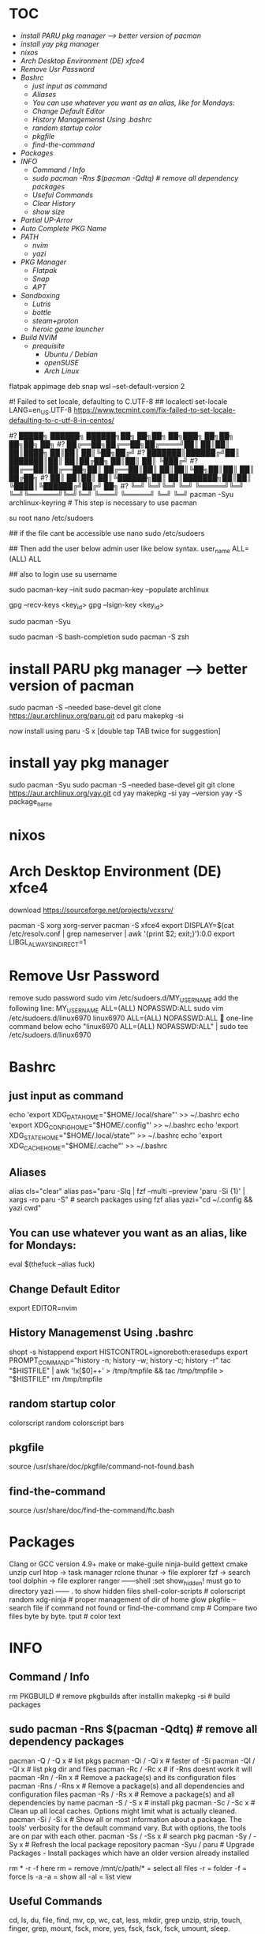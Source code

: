 * :TOC:
- [[*install PARU pkg manager --> better version of pacman][install PARU pkg manager --> better version of pacman]]
- [[*install yay pkg manager][install yay pkg manager]]
- [[*nixos][nixos]]
- [[*Arch Desktop Environment (DE) xfce4][Arch Desktop Environment (DE) xfce4]]
- [[*Remove Usr Password][Remove Usr Password]]
- [[*Bashrc][Bashrc]]
  - [[*just input as command][just input as command]]
  - [[*Aliases][Aliases]]
  - [[*You can use whatever you want as an alias, like for Mondays:][You can use whatever you want as an alias, like for Mondays:]]
  - [[*Change Default Editor][Change Default Editor]]
  - [[*History Managemenst Using .bashrc][History Managemenst Using .bashrc]]
  - [[*random startup color][random startup color]]
  - [[*pkgfile][pkgfile]]
  - [[*find-the-command][find-the-command]]
- [[*Packages][Packages]]
- [[*INFO][INFO]]
  - [[*Command / Info][Command / Info]]
  - [[*sudo pacman -Rns $(pacman -Qdtq) # remove all dependency packages][sudo pacman -Rns $(pacman -Qdtq) # remove all dependency packages]]
  - [[*Useful Commands][Useful Commands]]
  - [[*Clear History ][Clear History ]]
  - [[*show size][show size]]
- [[*Partial UP-Arror][Partial UP-Arror]]
- [[*Auto Complete PKG Name][Auto Complete PKG Name]]
- [[*PATH][PATH]]
  - [[*nvim][nvim]]
  - [[*yazi][yazi]]
- [[*PKG Manager][PKG Manager]]
  - [[*Flatpak][Flatpak]]
  - [[*Snap][Snap]]
  - [[*APT][APT]]
- [[*Sandboxing][Sandboxing]]
  - [[*Lutris][Lutris]]
  - [[*bottle][bottle]]
  - [[*steam+proton][steam+proton]]
  - [[*heroic game launcher][heroic game launcher]]
- [[*Build NVIM][Build NVIM]]
  - [[*prequisite ][prequisite ]]
    - [[*Ubuntu / Debian][Ubuntu / Debian]]
    - [[*openSUSE][openSUSE]]
    - [[*Arch Linux][Arch Linux]]

flatpak appimage deb snap⁡
wsl --set-default-version 2

#! Failed to set locale, defaulting to C.UTF-8
## localectl set-locale LANG=en_US.UTF-8
https://www.tecmint.com/fix-failed-to-set-locale-defaulting-to-c-utf-8-in-centos/

#?   █████╗ ██████╗  ██████╗██╗  ██╗██╗     ██╗███╗   ██╗██╗   ██╗██╗  ██╗
#?  ██╔══██╗██╔══██╗██╔════╝██║  ██║██║     ██║████╗  ██║██║   ██║╚██╗██╔╝
#?  ███████║██████╔╝██║     ███████║██║     ██║██╔██╗ ██║██║   ██║ ╚███╔╝ 
#?  ██╔══██║██╔══██╗██║     ██╔══██║██║     ██║██║╚██╗██║██║   ██║ ██╔██╗ 
#?  ██║  ██║██║  ██║╚██████╗██║  ██║███████╗██║██║ ╚████║╚██████╔╝██╔╝ ██╗
#?  ╚═╝  ╚═╝╚═╝  ╚═╝ ╚═════╝╚═╝  ╚═╝╚══════╝╚═╝╚═╝  ╚═══╝ ╚═════╝ ╚═╝  ╚═╝
pacman -Syu archlinux-keyring					# This step is necessary to use pacman


su root 
nano /etc/sudoers

## if the file cant be accessible use 
nano sudo  /etc/sudoers

## Then add the user below admin user like below syntax.
user_name ALL=(ALL)  ALL

## also to login use 
su username

sudo pacman-key --init
sudo pacman-key --populate archlinux

# If the issue persists, you may need to locate the key manually and trust it.
# Find the key ID in the error message (e.g., Levente Polyak (anthraxx) <levente@leventepolyak.net>).
gpg --recv-keys <key_id>
gpg --lsign-key <key_id>

# After refreshing the keyring and trusting the key, try upgrading the system again.
sudo pacman -Syu

sudo pacman -S bash-completion
sudo pacman -S zsh

* install PARU pkg manager --> better version of pacman
sudo pacman -S --needed base-devel
git clone https://aur.archlinux.org/paru.git
cd paru
makepkg -si

now install using
paru -S x [double tap TAB twice for suggestion]

* install yay pkg manager
sudo pacman -Syu
sudo pacman -S --needed base-devel git
git clone https://aur.archlinux.org/yay.git
cd yay
makepkg -si
yay --version
yay -S package_name

* nixos

* Arch Desktop Environment (DE) xfce4
download https://sourceforge.net/projects/vcxsrv/

pacman -S xorg xorg-server
pacman -S xfce4
export DISPLAY=$(cat /etc/resolv.conf | grep nameserver | awk '{print $2; exit;}'):0.0
export LIBGL_ALWAYS_INDIRECT=1

* Remove Usr Password
remove sudo password
sudo vim /etc/sudoers.d/MY_USERNAME
add the following line:
MY_USERNAME ALL=(ALL) NOPASSWD:ALL
sudo vim /etc/sudoers.d/linux6970
linux6970 ALL=(ALL) NOPASSWD:ALL
🎯 one-line command below
echo "linux6970 ALL=(ALL) NOPASSWD:ALL" | sudo tee /etc/sudoers.d/linux6970

* Bashrc
** just input as command
echo 'export XDG_DATA_HOME="$HOME/.local/share"' >> ~/.bashrc
echo 'export XDG_CONFIG_HOME="$HOME/.config"' >> ~/.bashrc
echo 'export XDG_STATE_HOME="$HOME/.local/state"' >> ~/.bashrc
echo 'export XDG_CACHE_HOME="$HOME/.cache"' >> ~/.bashrc

** Aliases
alias cls="clear"
alias pas="paru -Slq | fzf --multi --preview 'paru -Si {1}' | xargs -ro paru -S" # search packages using fzf
alias yazi="cd ~/.config && yazi cwd"

** You can use whatever you want as an alias, like for Mondays:
eval $(thefuck --alias fuck)

** Change Default Editor
export EDITOR=nvim

** History Managemenst Using .bashrc
shopt -s histappend
export HISTCONTROL=ignoreboth:erasedups
export PROMPT_COMMAND="history -n; history -w; history -c; history -r"
tac "$HISTFILE" | awk '!x[$0]++' > /tmp/tmpfile  &&
                tac /tmp/tmpfile > "$HISTFILE"
rm /tmp/tmpfile

** random startup color
colorscript random
colorscript bars

** pkgfile
source /usr/share/doc/pkgfile/command-not-found.bash
** find-the-command
source /usr/share/doc/find-the-command/ftc.bash

* Packages
Clang or GCC version 4.9+
make or make-guile
ninja-build gettext cmake unzip curl
htop -> task manager
rclone
thunar -> file explorer
fzf -> search tool
dolphin -> file explorer
ranger ------shell :set show_hidden! must go to directory
yazi ------  . to show hidden files
shell-color-scripts  # colorscript random
xdg-ninja # proper management of dir of home
glow
pkgfile  -- search file if command not found
or
find-the-command
cmp # Compare two files byte by byte.
tput # color text

* INFO
** Command / Info
rm PKGBUILD # remove pkgbuilds after installin
makepkg -si # build packages

** sudo pacman -Rns $(pacman -Qdtq) # remove all dependency packages
pacman -Q    /  -Q   x # list pkgs
pacman -Qi   /  -Qi  x # faster of -Si
pacman -Ql   /  -Ql  x # list pkg dir and files
pacman -Rc   /  -Rc  x #  if -Rns doesnt work it will
pacman -Rn   /  -Rn  x # Remove a package(s) and its configuration files
pacman -Rns  /  -Rns x # Remove a package(s) and all dependencies and configuration files
pacman -Rs   /  -Rs  x # Remove a package(s) and all dependencies by name
pacman -S    /  -S   x # install pkg
pacman -Sc   /  -Sc  x # Clean up all local caches. Options might limit what is actually cleaned.
pacman -Si   /  -Si  x # Show all or most information about a package. The tools' verbosity for the default command vary. But with options, the tools are on par with each other.
pacman -Ss   /  -Ss  x # search pkg
pacman -Sy   /  -Sy  x # Refresh the local package repository
pacman -Syu	/ paru  # Upgrade Packages - Install packages which have an older version already installed

rm * -r -f
here rm = remove
/mnt/c/path/* = select all files
-r = folder
-f = force
ls -a
-a = show all
-al = list view

** Useful Commands
cd, ls, du, file, find, mv, cp, wc, cat, less, mkdir, grep
unzip, strip, touch, finger, grep, mount, fsck, more, yes, fsck, fsck, fsck, umount, sleep.

** Clear History 
history -c

** show size
df
df -h # human readable size
du 
du /home -h
du -a -h /home/arch6970 | sort -n -r | head -n 20
rclone ncdu /home

* Partial UP-Arror
#Bash history search, partial + up-arrow
vim ~/.inputrc
# Respect default shortcuts.
$include /etc/inputrc
## arrow up
"\e[A":history-search-backward
## arrow down
"\e[B":history-search-forward
🎯 one-line command below
echo -e '# Respect default shortcuts.\n$include /etc/inputrc\n## arrow up\n"\e[A":history-search-backward\n## arrow down\n"\e[B":history-search-forward' > ~/.inputrc

* Auto Complete PKG Name
apt info bash-completion
sudo apt install bash-completion

## source it from ~/.bashrc or ~/.bash_profile ##
echo "source /etc/profile.d/bash_completion.sh" >> ~/.bashrc
 
## Another example Check and load it from ~/.bashrc or ~/.bash_profile ##
grep -wq '^source /etc/profile.d/bash_completion.sh' ~/.bashrc || echo 'source /etc/profile.d/bash_completion.sh'>>~/.bashrc

* PATH
~/.bashrc
mkdir ~/.config
** nvim
mkdir ~/.config/nvim/
cp /mnt/c/Users/nahid/OneDrive/Git/ms1/asset/linux/neovim/init.lua ~/.config/nvim/
** yazi
mkdir ~/.config/yazi/
cp /mnt/c/Users/nahid/OneDrive/Git/ms1/asset/linux/yazi/* ~/.config/yazi/

cd and cd ~ goes to same folder which is the main home page
cd ..
cp ~/.bashrc /mnt/c/Users/nahid/OneDrive/Git/ms1/asset/linux/ubuntu_bk/
cp /mnt/c/Users/nahid/OneDrive/Git/ms1/asset/linux/ubuntu_bk/.bashrc ~/.bashrc

* PKG Manager
** Flatpak
flatpak install https://flatpak.org/setup/
flatpak installation for ubuntu/deb
To install Flatpak on Ubuntu 18.10 (Cosmic Cuttlefish) or later, simply run:
sudo apt install flatpak
or
With older Ubuntu versions, the official Flatpak PPA is the recommended way to install Flatpak. To install it, run the following in a terminal:
sudo add-apt-repository ppa:flatpak/stable
sudo apt update
sudo apt install flatpak

sudo apt install gnome-software-plugin-flatpak
# sudo flatpak remote-add --if-not-exists flathub https://dl.flathub.org/repo/flathub.flatpakrepo # dont use this one creates issue
flatpak remote-add --if-not-exists --user flathub https://dl.flathub.org/repo/flathub.flatpakrepo

now type
flatpak install x
flatpak --help
Flatpak should not be used as root like apt for example
flatpak remove --all
** Snap
snap installation for linux distro https://snapcraft.io/docs/installing-snapd
for ubuntu
sudo apt install snapd
$ sudo snap install x
** APT
apt commands
sudo apt install x
sudo apt remove x
sudo apt update && sudo apt upgrade -y

* Sandboxing
** Lutris

** bottle

** steam+proton

** heroic game launcher
https://www.youtube.com/watch?v=Oqatqp4fjmM

* Build NVIM
** prequisite 
Clang or GCC version 4.9+
*** Ubuntu / Debian
sudo apt-get install ninja-build gettext cmake unzip curl
*** openSUSE
sudo zypper install ninja cmake gcc-c++ gettext-tools curl
*** Arch Linux
sudo pacman -S base-devel cmake unzip ninja curl
git clone https://github.com/neovim/neovim
sudo apt install make or make-guile
cd neovim && make CMAKE_BUILD_TYPE=RelWithDebInfo
== install using snap pls ==
